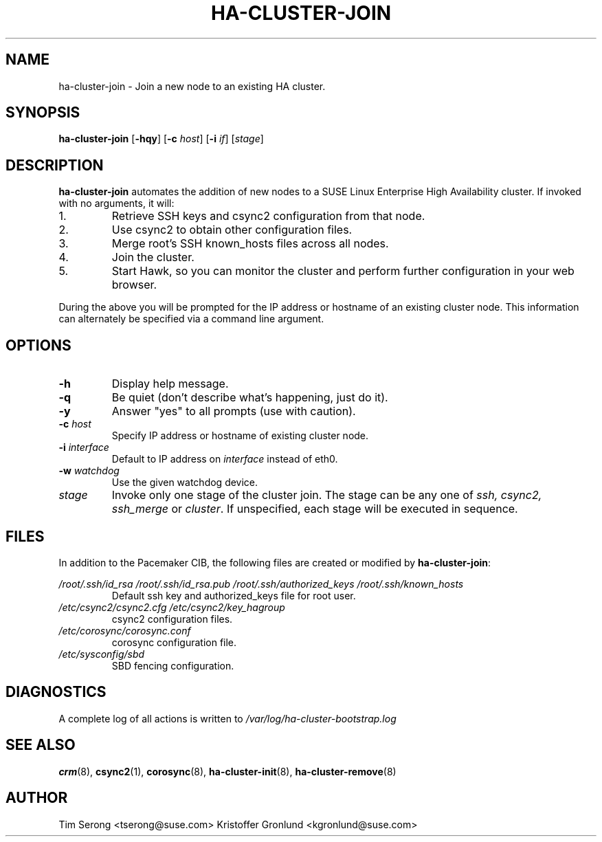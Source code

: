 .TH HA-CLUSTER-JOIN 8 "2011-05-24"
.SH NAME
ha-cluster-join \- Join a new node to an existing HA cluster.
.SH SYNOPSIS
.B ha-cluster-join
[\fB-hqy\fR]
[\fB-c\fR \fIhost\fR]
[\fB-i\fR \fIif\fR]
[\fIstage\fR]
.SH DESCRIPTION
.B ha-cluster-join
automates the addition of new nodes to a SUSE Linux
Enterprise High Availability cluster.  If invoked with
no arguments, it will:
.IP 1.
Retrieve SSH keys and csync2 configuration from that
node.
.IP 2.
Use csync2 to obtain other configuration files.
.IP 3.
Merge root's SSH known_hosts files across all nodes.
.IP 4.
Join the cluster.
.IP 5.
Start Hawk, so you can monitor the cluster and perform further
configuration in your web browser.
.PP
During the above you will be prompted for the IP address
or hostname of an existing cluster node.  This information
can alternately be specified via a command line argument.
.SH OPTIONS
.TP
.B -h
Display help message.
.TP
.B -q
Be quiet (don't describe what's happening, just do it).
.TP
.B -y
Answer "yes" to all prompts (use with caution).
.TP
.BI "-c " host
Specify IP address or hostname of existing cluster node.
.TP
.BI "-i " interface
Default to IP address on
.I interface
instead of eth0.
.TP
.BI "-w " watchdog
Use the given watchdog device.
.TP
.I stage
Invoke only one stage of the cluster join.  The stage can be
any one of
.I ssh,
.I csync2,
.I ssh_merge
or
\fIcluster\fR.  If unspecified, each stage will be executed
in sequence.
.SH FILES
In addition to the Pacemaker CIB, the following files are
created or modified by \fBha-cluster-join\fR:
.PP
.I /root/.ssh/id_rsa
.I /root/.ssh/id_rsa.pub
.I /root/.ssh/authorized_keys
.I /root/.ssh/known_hosts
.RS
Default ssh key and authorized_keys file for root user.
.RE
.I /etc/csync2/csync2.cfg
.I /etc/csync2/key_hagroup
.RS
csync2 configuration files.
.RE
.I /etc/corosync/corosync.conf
.RS
corosync configuration file.
.RE
.I /etc/sysconfig/sbd
.RS
SBD fencing configuration.
.RE
.PP
.SH DIAGNOSTICS
A complete log of all actions is written to
.I /var/log/ha-cluster-bootstrap.log
.SH "SEE ALSO"
.BR crm (8),
.BR csync2 (1),
.BR corosync (8),
.BR ha-cluster-init (8),
.BR ha-cluster-remove (8)
.SH AUTHOR
Tim Serong <tserong@suse.com>
Kristoffer Gronlund <kgronlund@suse.com>
